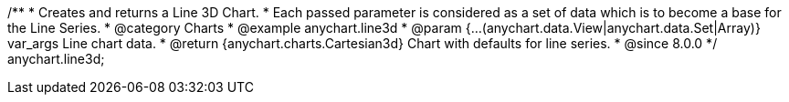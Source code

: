 /**
 * Creates and returns a Line 3D Chart.
 * Each passed parameter is considered as a set of data which is to become a base for the Line Series.
 * @category Charts
 * @example anychart.line3d
 * @param {...(anychart.data.View|anychart.data.Set|Array)} var_args Line chart data.
 * @return {anychart.charts.Cartesian3d} Chart with defaults for line series.
 * @since 8.0.0
 */
anychart.line3d;

